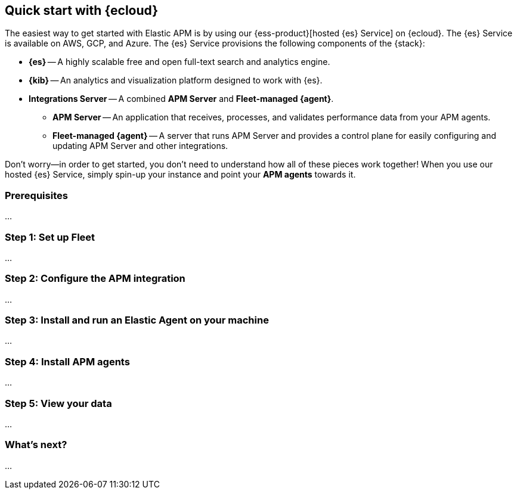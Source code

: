 [[apm-quickstart-new]]
== Quick start with {ecloud}

The easiest way to get started with Elastic APM is by using our
{ess-product}[hosted {es} Service] on {ecloud}.
The {es} Service is available on AWS, GCP, and Azure.
The {es} Service provisions the following components of the {stack}:

* *{es}* -- A highly scalable free and open full-text search and analytics engine.
* *{kib}* -- An analytics and visualization platform designed to work with {es}.
* *Integrations Server* -- A combined *APM Server* and *Fleet-managed {agent}*.
** *APM Server* -- An application that receives, processes, and validates performance data from your APM agents.
** *Fleet-managed {agent}* -- A server that runs APM Server and provides a control plane for easily configuring and updating APM Server and other integrations.

Don't worry--in order to get started,
you don't need to understand how all of these pieces work together!
When you use our hosted {es} Service,
simply spin-up your instance and point your *APM agents* towards it.

[float]
=== Prerequisites

...

[float]
=== Step 1: Set up Fleet

...

[float]
=== Step 2: Configure the APM integration

...

[float]
=== Step 3: Install and run an Elastic Agent on your machine

...

[float]
=== Step 4: Install APM agents

...

[float]
=== Step 5: View your data

...

[float]
=== What’s next?

...
